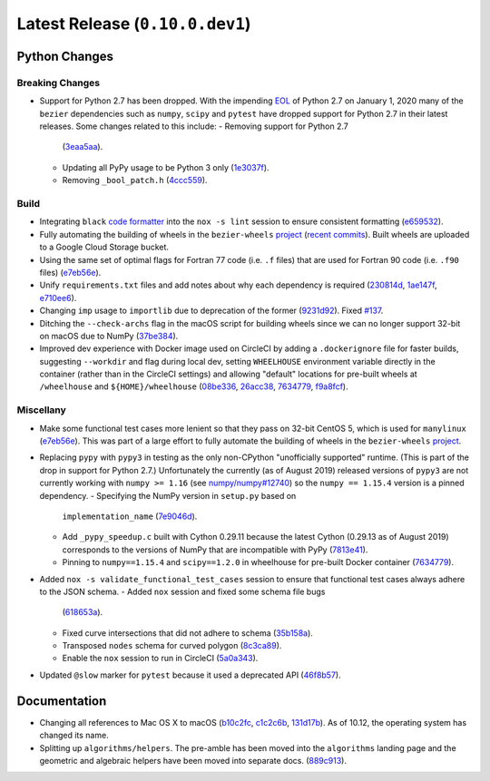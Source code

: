 Latest Release (``0.10.0.dev1``)
================================

|pypi| |docs|

Python Changes
--------------

Breaking Changes
~~~~~~~~~~~~~~~~

- Support for Python 2.7 has been dropped. With the impending `EOL`_ of Python
  2.7 on January 1, 2020 many of the ``bezier`` dependencies such as
  ``numpy``, ``scipy`` and ``pytest`` have dropped support for Python 2.7 in
  their latest releases. Some changes related to this include:
  - Removing support for Python 2.7
    (`3eaa5aa <https://github.com/dhermes/bezier/commit/3eaa5aaa670d167b2c1340d3d531d5438eaf62cd>`__).
  - Updating all PyPy usage to be Python 3 only
    (`1e3037f <https://github.com/dhermes/bezier/commit/1e3037fce5acdcfa194cac481ee06ef6bcc329e5>`__).
  - Removing ``_bool_patch.h``
    (`4ccc559 <https://github.com/dhermes/bezier/commit/4ccc559e6928f78556c1201f45a2ad7b3b40d7a5>`__).

.. _EOL: https://pythonclock.org/

Build
~~~~~

- Integrating ``black`` `code formatter`_ into the ``nox -s lint`` session
  to ensure consistent formatting
  (`e659532 <https://github.com/dhermes/bezier/commit/e659532747d0433bf3a91198a7baf172ed36f069>`__).
- Fully automating the building of wheels in the ``bezier-wheels`` `project`_
  (`recent commits`_). Built wheels are uploaded to a Google Cloud Storage
  bucket.
- Using the same set of optimal flags for Fortran 77 code (i.e. ``.f`` files)
  that are used for Fortran 90 code (i.e. ``.f90`` files)
  (`e7eb56e <https://github.com/dhermes/bezier/commit/e7eb56e723f13d43f6eae855e6556b4ccbc1edd9>`__).
- Unify ``requirements.txt`` files and add notes about why each dependency is
  required
  (`230814d <https://github.com/dhermes/bezier/commit/230814d67e24f42f967a652ff7e8d81ee2176954>`__,
  `1ae147f <https://github.com/dhermes/bezier/commit/1ae147f81e7a01ba672806a8fd56de25ba2bdcdb>`__,
  `e710ee6 <https://github.com/dhermes/bezier/commit/e710ee6968438cb2462ec8bea8af407159a63925>`__).
- Changing ``imp`` usage to ``importlib`` due to deprecation of the former
  (`9231d92 <https://github.com/dhermes/bezier/commit/9231d92b420df1ed97ae2b159bd0aedf0c1ff888>`__).
  Fixed `#137 <https://github.com/dhermes/bezier/issues/137>`__.
- Ditching the ``--check-archs`` flag in the macOS script for building wheels
  since we can no longer support 32-bit on macOS due to NumPy
  (`37be384 <https://github.com/dhermes/bezier/commit/37be3845750ff0fe9f200f87a8427b05639c3a61>`__).
- Improved dev experience with Docker image used on CircleCI by adding a
  ``.dockerignore`` file for faster builds, suggesting ``--workdir`` and
  flag during local dev, setting ``WHEELHOUSE`` environment variable directly
  in the container (rather than in the CircleCI settings) and allowing
  "default" locations for pre-built wheels at ``/wheelhouse`` and
  ``${HOME}/wheelhouse``
  (`08be336 <https://github.com/dhermes/bezier/commit/08be336efac467beeb7055cfc80996b97482456a>`__,
  `26acc38 <https://github.com/dhermes/bezier/commit/26acc384d857cf9f5ddd8260ef50b7bcffeeb133>`__,
  `7634779 <https://github.com/dhermes/bezier/commit/763477958c73a4eb6ce0f89b6b37887c66c10706>`__,
  `f9a8fcf <https://github.com/dhermes/bezier/commit/f9a8fcf275b244d962fae1e93b223af0c78285cc>`__).

.. _recent commits: https://github.com/dhermes/bezier-wheels/compare/ee008511d5ff2736dfb44f770552e7553b00e8f0...424453f50fbb8f240ca60280b637a278f6e9ad4a
.. _code formatter: https://black.readthedocs.io

Miscellany
~~~~~~~~~~

- Make some functional test cases more lenient so that they pass on 32-bit
  CentOS 5, which is used for ``manylinux``
  (`e7eb56e <https://github.com/dhermes/bezier/commit/e7eb56e723f13d43f6eae855e6556b4ccbc1edd9>`__).
  This was part of a large effort to fully automate the building of wheels in
  the ``bezier-wheels`` `project`_.
- Replacing ``pypy`` with ``pypy3`` in testing as the only non-CPython
  "unofficially supported" runtime. (This is part of the drop in support for
  Python 2.7.) Unfortunately the currently (as of August 2019) released
  versions of ``pypy3`` are not currently working with ``numpy >= 1.16``
  (see `numpy/numpy#12740 <https://github.com/numpy/numpy/issues/12740>`__)
  so the ``numpy == 1.15.4`` version is a pinned dependency.
  - Specifying the NumPy version in ``setup.py`` based on
    ``implementation_name``
    (`7e9046d <https://github.com/dhermes/bezier/commit/7e9046dc9dbe6f448238141221c5a7dff497d8d4>`__).
  - Add ``_pypy_speedup.c`` built with Cython 0.29.11 because the latest
    Cython (0.29.13 as of August 2019) corresponds to the versions of NumPy
    that are incompatible with PyPy
    (`7813e41 <https://github.com/dhermes/bezier/commit/7813e41f7666fa36fbb4a7daf0aa45c2d2bee87f>`__).
  - Pinning to ``numpy==1.15.4`` and ``scipy==1.2.0`` in wheelhouse for
    pre-built Docker container
    (`7634779 <https://github.com/dhermes/bezier/commit/763477958c73a4eb6ce0f89b6b37887c66c10706>`__).
- Added ``nox -s validate_functional_test_cases`` session to ensure that
  functional test cases always adhere to the JSON schema.
  - Added ``nox`` session and fixed some schema file bugs
    (`618653a <https://github.com/dhermes/bezier/commit/618653a0888cc5e91a5fb1959cf5e04f61e5c1cf>`__).
  - Fixed curve intersections that did not adhere to schema
    (`35b158a <https://github.com/dhermes/bezier/commit/35b158a9ad4f8c0ed1d4a3cd07a8c157f33b0639>`__).
  - Transposed ``nodes`` schema for curved polygon
    (`8c3ca89 <https://github.com/dhermes/bezier/commit/8c3ca895512a60c2fe82d8a24ab328244e3abb3f>`__).
  - Enable the ``nox`` session to run in CircleCI
    (`5a0a343 <https://github.com/dhermes/bezier/commit/5a0a343728ac52933b1aadd3c483fb439f2e043a>`__).
- Updated ``@slow`` marker for ``pytest`` because it used a deprecated API
  (`46f8b57 <https://github.com/dhermes/bezier/commit/46f8b57c8b34484236ce1bc9aa9f5ea5fc77c5df>`__).

.. _project: https://github.com/dhermes/bezier-wheels

Documentation
-------------

- Changing all references to Mac OS X to macOS
  (`b10c2fc <https://github.com/dhermes/bezier/commit/b10c2fc1af424e862143ac40d01f7baa65fc8af0>`__,
  `c1c2c6b <https://github.com/dhermes/bezier/commit/c1c2c6b767c40c2eb070ae599a110ecc9fb3e793>`__,
  `131d17b <https://github.com/dhermes/bezier/commit/131d17be3db5546deebff953378252b12b426534>`__).
  As of 10.12, the operating system has changed its name.
- Splitting up ``algorithms/helpers``. The pre-amble has been moved into the
  ``algorithms`` landing page and the geometric and algebraic helpers have been
  moved into separate docs.
  (`889c913 <https://github.com/dhermes/bezier/commit/889c913436b6d01533d8eb1830717620cea725ef>`__).

.. |pypi| image:: https://img.shields.io/pypi/v/bezier/0.10.0.svg
   :target: https://pypi.org/project/bezier/0.10.0/
   :alt: PyPI link to release 0.10.0
.. |docs| image:: https://readthedocs.org/projects/bezier/badge/?version=0.10.0
   :target: https://bezier.readthedocs.io/en/0.10.0/
   :alt: Documentation for release 0.10.0
